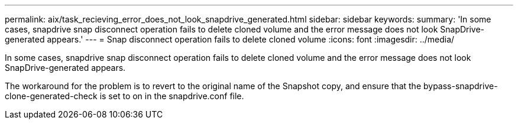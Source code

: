 ---
permalink: aix/task_recieving_error_does_not_look_snapdrive_generated.html
sidebar: sidebar
keywords: 
summary: 'In some cases, snapdrive snap disconnect operation fails to delete cloned volume and the error message does not look SnapDrive-generated appears.'
---
= Snap disconnect operation fails to delete cloned volume
:icons: font
:imagesdir: ../media/

[.lead]
In some cases, snapdrive snap disconnect operation fails to delete cloned volume and the error message does not look SnapDrive-generated appears.

The workaround for the problem is to revert to the original name of the Snapshot copy, and ensure that the bypass-snapdrive-clone-generated-check is set to on in the snapdrive.conf file.
